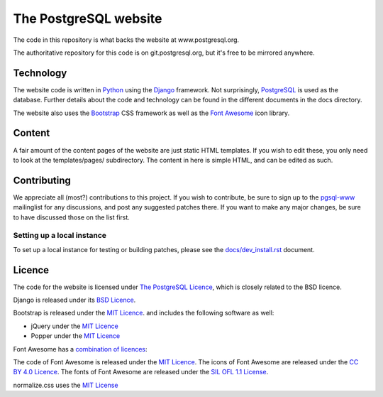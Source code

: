 The PostgreSQL website
======================

The code in this repository is what backs the website at www.postgresql.org.

The authoritative repository for this code is on git.postgresql.org, but it's
free to be mirrored anywhere.

Technology
----------
The website code is written in `Python <https://www.python.org>`_ using
the `Django <https://www.djangoproject.com/>`_ framework. Not surprisingly,
`PostgreSQL <https://www.postgresql.org>`_ is used as the database. Further details
about the code and technology can be found in the different documents in the
docs directory.

The website also uses the `Bootstrap <https://getbootstrap.com/>`_ CSS framework
as well as the `Font Awesome <https://fontawesome.com/>`_ icon library.

Content
-------
A fair amount of the content pages of the website are just static HTML templates.
If you wish to edit these, you only need to look at the templates/pages/
subdirectory. The content in here is simple HTML, and can be edited as such.

Contributing
------------
We appreciate all (most?) contributions to this project. If you wish to
contribute, be sure to sign up to the `pgsql-www <https://www.postgresql.org/list/>`_
mailinglist for any discussions, and post any suggested patches there. If you
want to make any major changes, be sure to have discussed those on the list first.

Setting up a local instance
+++++++++++++++++++++++++++
To set up a local instance for testing or building patches, please see the
`docs/dev_install.rst <docs/dev_install.rst>`_ document.

Licence
-------
The code for the website is licensed under
`The PostgreSQL Licence <https://www.opensource.org/licenses/postgresql>`_, which is
closely related to the BSD licence.

Django is released under its `BSD Licence <https://github.com/django/django/blob/master/LICENSE>`_.

Bootstrap is released under the `MIT Licence <https://github.com/twbs/bootstrap/blob/master/LICENSE>`_.
and includes the following software as well:

- jQuery under the `MIT Licence <https://jquery.org/license/>`_
- Popper under the `MIT Licence <https://github.com/FezVrasta/popper.js/blob/master/LICENSE.md>`_

Font Awesome has a `combination of licences <https://fontawesome.com/license>`_:

The code of Font Awesome is released under the `MIT Licence <https://opensource.org/licenses/MIT>`_.
The icons of Font Awesome are released under the `CC BY 4.0 Licence <https://creativecommons.org/licenses/by/4.0/>`_.
The fonts of Font Awesome are released under the `SIL OFL 1.1 License <http://scripts.sil.org/cms/scripts/page.php?site_id=nrsi&id=OFL>`_.

normalize.css uses the `MIT License <https://github.com/necolas/normalize.css/blob/master/LICENSE.md>`_
